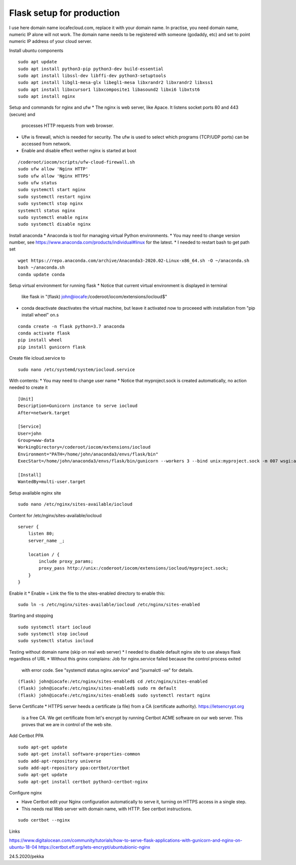 Flask setup for production
================================
I use here domain name iocafecloud.com, replace it with your domain name. In practise, you
need domain name, numeric IP alone will not work. The domain name needs to be registered
with someone (godaddy, etc) and set to point numeric IP address of your cloud server.

Install ubuntu components

::

    sudo apt update
    sudo apt install python3-pip python3-dev build-essential
    sudo apt install libssl-dev libffi-dev python3-setuptools 
    sudo apt install libgl1-mesa-glx libegl1-mesa libxrandr2 libxrandr2 libxss1
    sudo apt install libxcursor1 libxcomposite1 libasound2 libxi6 libxtst6
    sudo apt install nginx


Setup and commands for nginx and ufw
* The nginx is web server, like Apace. It listens socket ports 80 and 443 (secure) and
  processes HTTP requests from web browser. 
* Ufw is firewall, which is needed for security. The ufw is used to select which programs
  (TCP/UDP ports) can be accessed from network. 
* Enable and disable effect wether nginx is started at boot

::

    /coderoot/iocom/scripts/ufw-cloud-firewall.sh
    sudo ufw allow 'Nginx HTTP'
    sudo ufw allow 'Nginx HTTPS'
    sudo ufw status
    sudo systemctl start nginx
    sudo systemctl restart nginx
    sudo systemctl stop nginx
    systemctl status nginx
    sudo systemctl enable nginx
    sudo systemctl disable nginx


Install anaconda
* Anaconda is tool for managing virtual Python environments.
* You may need to change version number, see https://www.anaconda.com/products/individual#linux for the latest.
* I needed to restart bash to get path set

::

    wget https://repo.anaconda.com/archive/Anaconda3-2020.02-Linux-x86_64.sh -O ~/anaconda.sh
    bash ~/anaconda.sh
    conda update conda

Setup virtual environment for running flask
* Notice that current virtual environment is displayed in terminal 
  like flask in "(flask) john@iocafe:/coderoot/iocom/extensions/iocloud$"
* conda deactivate deactivates the virtual machine, but leave it activated
  now to proceeed with installation from "pip install wheel" on.s

::

    conda create -n flask python=3.7 anaconda
    conda activate flask
    pip install wheel
    pip install gunicorn flask

Create file icloud.service to 

::

    sudo nano /etc/systemd/system/iocloud.service

With contents:
* You may need to change user name
* Notice that myproject.sock is created automatically, no action needed to create it

::

    [Unit]
    Description=Gunicorn instance to serve iocloud
    After=network.target

    [Service]
    User=john
    Group=www-data
    WorkingDirectory=/coderoot/iocom/extensions/iocloud
    Environment="PATH=/home/john/anaconda3/envs/flask/bin"
    ExecStart=/home/john/anaconda3/envs/flask/bin/gunicorn --workers 3 --bind unix:myproject.sock -m 007 wsgi:app

    [Install]
    WantedBy=multi-user.target


Setup available nginx site 

::

    sudo nano /etc/nginx/sites-available/iocloud
    
    
Content for /etc/nginx/sites-available/iocloud

::

    server {
	listen 80;
	server_name _;
	    
	location / {
	    include proxy_params;
	    proxy_pass http://unix:/coderoot/iocom/extensions/iocloud/myproject.sock;
	}
    }

Enable it
* Enable = Link the file to the sites-enabled directory to enable this:

::

    sudo ln -s /etc/nginx/sites-available/iocloud /etc/nginx/sites-enabled
    
Starting and stopping
    
::
    
    sudo systemctl start iocloud
    sudo systemctl stop iocloud
    sudo systemctl status iocloud
   
  

Testing without domain name (skip on real web server)
* I needed to disable default nginx site to use always flask regardless of URL
* Without this gninx complains: Job for nginx.service failed because the control process exited 
  with error code. See "systemctl status nginx.service" and "journalctl -xe" for details.

::
   
    (flask) john@iocafe:/etc/nginx/sites-enabled$ cd /etc/nginx/sites-enabled
    (flask) john@iocafe:/etc/nginx/sites-enabled$ sudo rm default
    (flask) john@iocafe:/etc/nginx/sites-enabled$ sudo systemctl restart nginx
   
   
Serve Certificate
* HTTPS server heeds a certificate (a file) from a CA (certificate authority). https://letsencrypt.org
  is a free CA. We get certificate from let's encrypt by running Certbot ACME software on our web server.
  This proves that we are in control of the web site.


Add Certbot PPA

::

    sudo apt-get update
    sudo apt-get install software-properties-common
    sudo add-apt-repository universe
    sudo add-apt-repository ppa:certbot/certbot
    sudo apt-get update
    sudo apt-get install certbot python3-certbot-nginx

Configure nginx

* Have Certbot edit your Nginx configuration automatically to serve it, turning on HTTPS access in a single step. 
* This needs real Web server with domain name, with HTTP. See certbot instructions.

::

    sudo certbot --nginx

Links   

https://www.digitalocean.com/community/tutorials/how-to-serve-flask-applications-with-gunicorn-and-nginx-on-ubuntu-18-04
https://certbot.eff.org/lets-encrypt/ubuntubionic-nginx

24.5.2020/pekka
